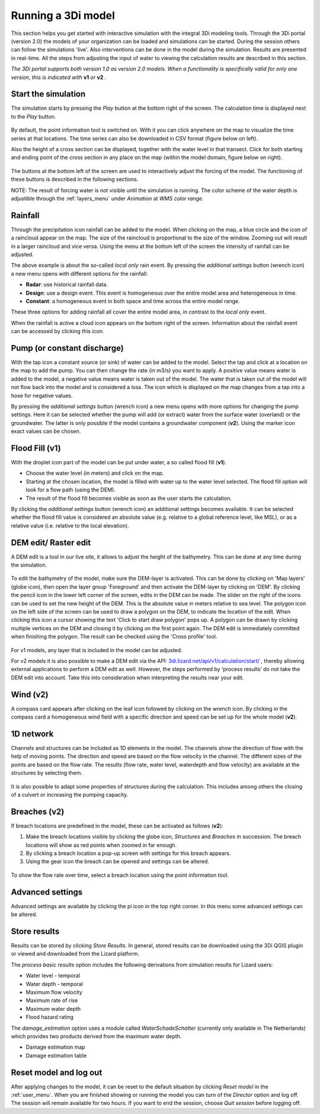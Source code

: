 .. _running_model:

Running a 3Di model
=====================

This section helps you get started with interactive simulation with the integral 3Di modeling tools. Through the 3Di portal (version 2.0) the models of your organization can be loaded and simulations can be started. During the session others can follow the simulations 'live'. Also interventions can be done in the model during the simulation. Results are presented in real-time. All the steps from adjusting the input of water to viewing the calculation results are described in this section.

*The 3Di portal supports both version 1.0 as version 2.0 models. When a functionality is specifically valid for only one version, this is indicated with* **v1** *or* **v2** *.*

Start the simulation
--------------------

The simulation starts by pressing the *Play* button at the bottom right of the screen. The calculation time is displayed next to the *Play* button. 

.. figure:: image/d3.1_start_simulation.png
	:alt: Start a simulation

By default, the point information tool is switched on. With it you can click anywhere on the map to visualize the time series at that locations. The time series can also be downloaded in CSV format (figure below on left).

Also the height of a cross section can be displayed, together with the water level in that transect. Click for both starting and ending point of the cross section in any place on the map (within the model domain, figure below on right).

.. figure:: image/d3.1_point_vs_cross_section.png
	:alt: Point (left) or cross section (right) selection

The buttons at the bottom left of the screen are used to interactively adjust the forcing of the model. The functioning of these buttons is described in the following sections.

NOTE: The result of forcing water is not visible until the simulation is running. The color scheme of the water depth is adjustible through the :ref:`layers_menu` under *Animation* at *WMS color range*.

Rainfall
--------

Through the precipitation icon rainfall can be added to the model. When clicking on the map, a blue circle and the icon of a raincloud appear on the map. The size of the raincloud is proportional to the size of the window. Zooming out will result in a larger raincloud and vice versa. Using the menu at the bottom left of the screen the intensity of rainfall can be adjusted.

The above example is about the so-called *local only* rain event. By pressing the *additional settings* button (wrench icon) a new menu opens with different options for the rainfall:

* **Radar**: use historical rainfall data.
* **Design**: use a design event. This event is homogeneous over the entire model area and heterogeneous in time.
* **Constant**: a homogeneous event in both space and time across the entire model range.

These three options for adding rainfall all cover the entire model area, in contrast to the *local only* event.

When the rainfall is active a cloud icon appears on the bottom right of the screen. Information about the rainfall event can be accessed by clicking this icon.

.. figure:: image/d3.2_rainfall.png
	:alt: Rainfall event

Pump (or constant discharge)
----------------------------

With the tap icon a constant source (or sink) of water can be added to the model. Select the tap and click at a location on the map to add the pump. You can then change the rate (in m3/s) you want to apply. A positive value means water is added to the model, a negative value means water is taken out of the model. The water that is taken out of the model will not flow back into the model and is considered a loss. The icon which is displayed on the map changes from a tap into a hose for negative values. 

By pressing the *additional settings* button (wrench icon) a new menu opens with more options for changing the pump settings. Here it can be selected whether the pump will add (or extract) water from the surface water (overland) or the groundwater. The latter is only possible if the model contains a groundwater component (**v2**). Using the marker icon exact values can be chosen. 

.. figure:: image/d3.3_discharge.png
	:scale: 75%
	:alt: Discharge

Flood Fill (v1)
---------------

With the droplet icon part of the model can be put under water, a so called flood fill (**v1**).

* Choose the water level (in meters) and click on the map.
* Starting at the chosen location, the model is filled with water up to the water level selected. The flood fill option will look for a flow path (using the DEM).
* The result of the flood fill becomes visible as soon as the user starts the calculation.

By clicking the *additional settings* button (wrench icon) an additional settings becomes available. It can be selected whether the flood fill value is considered an absolute value (e.g. relative to a global reference level, like MSL), or as a relative value (i.e. relative to the local elevation).

DEM edit/ Raster edit
------------------------------------------------

A DEM edit is a tool in our live site, it allows to adjust the height of the bathymetry. This can be done at any time during the simulation. 

.. figure:: image/d_dem_edits.png
   :alt: Dem edits

To edit the bathymetry of the model, make sure the DEM-layer is activated. This can be done by clicking on 'Map layers' (globe icon), then open the layer group 'Foreground' and then activate the DEM-layer by clicking on 'DEM'.  
By clicking the pencil icon in the lower left corner of the screen, edits in the DEM can be made. The slider on the right of the icons can be used to set the new height of the DEM. This is the absolute value in meters relative to sea level. The polygon icon on the left side of the screen can be used to draw a polygon on the DEM, to indicate the location of the edit. When clicking this icon a cursor showing the text 'Click to start draw polygon' pops up. A polygon can be drawn by clicking multiple vertices on the DEM and closing it by clicking on the first point again. The DEM edit is immediately committed when finishing the polygon. The result can be checked using the 'Cross profile' tool.

.. figure:: image/d_draw_dem_polygon.png
   :alt: Performing a dem edit
   
For v1 models, any layer that is included in the model can be adjusted. 
   
For v2 models it is also possible to make a DEM edit via the API: `3di.lizard.net/api/v1/calculation/start/ <https://3di.lizard.net/api/v1/calculation/start/>`_  , thereby allowing external applications to perform a DEM edit as well. However, the steps performed by ‘process results’ do not take the DEM edit into account.  Take this into consideration when interpreting the results near your edit. 



Wind (v2)
---------

A compass card appears after clicking on the leaf icon followed by clicking on the wrench icon. By clicking in the compass card a homogeneous wind field with a specific direction and speed can be set up for the whole model (**v2**).

.. figure:: image/d3.6_wind.png
	:alt: Wind speed and direction

1D network
----------

Channels and structures can be included as 1D elements in the model. The channels show the direction of flow with the help of moving points. The direction and speed are based on the flow velocity in the channel. The different sizes of the points are based on the flow rate. The results (flow rate, water level, waterdepth and flow velocity) are available at the structures by selecting them.

.. figure:: image/d3.7_1d_network.png
	:alt: 1D network

It is also possible to adapt some properties of structures during the calculation. This includes among others the closing of a culvert or increasing the pumping capacity.

Breaches (v2)
--------------------

If breach locations are predefined in the model, these can be activated as follows (**v2**):

#. Make the breach locations visible by clicking the globe icon, *Structures* and *Breaches* in succession. The breach locations will show as red points when zoomed in far enough. 
#. By clicking a breach location a pop-up screen with settings for this breach appears.
#. Using the gear icon the breach can be opened and settings can be altered.

.. figure:: image/d3.8_breach_location.png
	:alt: Breach location

To show the flow rate over time, select a breach location using the point information tool. 


Advanced settings
-----------------

Advanced settings are available by clicking the pi icon in the top right corner. In this menu some advanced settings can be altered. 

.. figure:: image/d3.9_advanced_settings.png
	:alt: Advanced settings

.. _reset_model:

Store results
--------------

Results can be stored by clicking *Store Results*. In general, stored results can be downloaded using the 3Di QGIS plugin or viewed and downloaded from the Lizard platform.

The *process basic results* option includes the following derivations from simulation results for Lizard users:


- Water level - temporal

- Water depth - temporal

- Maximum flow velocity

- Maximum rate of rise

- Maximum water depth

- Flood hazard rating

The *damage_estimation* option uses a module called *WaterSchadeSchatter* (currently only available in The Netherlands)
which provides two products derived from the maximum water depth.

- Damage estimation map

- Damage estimation table

Reset model and log out
-----------------------

After applying changes to the model, it can be reset to the default situation by clicking *Reset model* in the :ref:`user_menu`. When you are finished showing or running the model you can turn of the *Director* option and log off. The session will remain available for two hours. If you want to end the session, choose *Quit session* before logging off. 